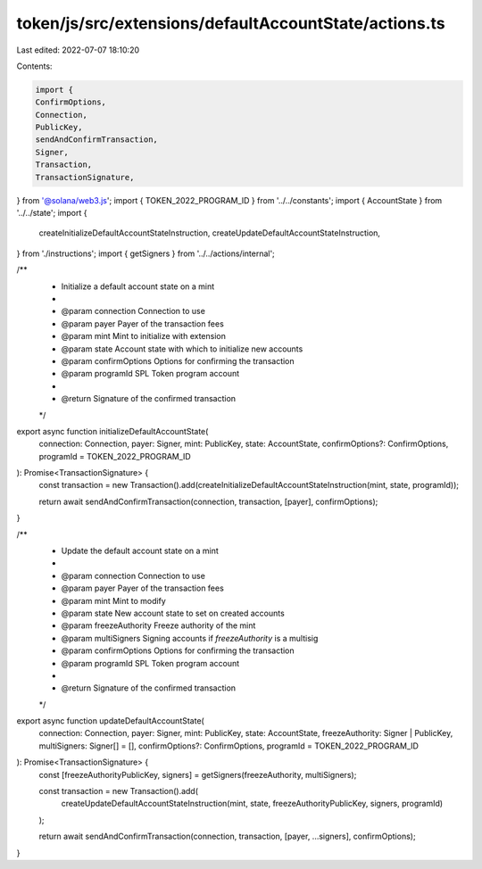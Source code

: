 token/js/src/extensions/defaultAccountState/actions.ts
======================================================

Last edited: 2022-07-07 18:10:20

Contents:

.. code-block:: ts

    import {
    ConfirmOptions,
    Connection,
    PublicKey,
    sendAndConfirmTransaction,
    Signer,
    Transaction,
    TransactionSignature,
} from '@solana/web3.js';
import { TOKEN_2022_PROGRAM_ID } from '../../constants';
import { AccountState } from '../../state';
import {
    createInitializeDefaultAccountStateInstruction,
    createUpdateDefaultAccountStateInstruction,
} from './instructions';
import { getSigners } from '../../actions/internal';

/**
 * Initialize a default account state on a mint
 *
 * @param connection     Connection to use
 * @param payer          Payer of the transaction fees
 * @param mint        Mint to initialize with extension
 * @param state        Account state with which to initialize new accounts
 * @param confirmOptions Options for confirming the transaction
 * @param programId      SPL Token program account
 *
 * @return Signature of the confirmed transaction
 */
export async function initializeDefaultAccountState(
    connection: Connection,
    payer: Signer,
    mint: PublicKey,
    state: AccountState,
    confirmOptions?: ConfirmOptions,
    programId = TOKEN_2022_PROGRAM_ID
): Promise<TransactionSignature> {
    const transaction = new Transaction().add(createInitializeDefaultAccountStateInstruction(mint, state, programId));

    return await sendAndConfirmTransaction(connection, transaction, [payer], confirmOptions);
}

/**
 * Update the default account state on a mint
 *
 * @param connection     Connection to use
 * @param payer          Payer of the transaction fees
 * @param mint        Mint to modify
 * @param state        New account state to set on created accounts
 * @param freezeAuthority          Freeze authority of the mint
 * @param multiSigners   Signing accounts if `freezeAuthority` is a multisig
 * @param confirmOptions Options for confirming the transaction
 * @param programId      SPL Token program account
 *
 * @return Signature of the confirmed transaction
 */
export async function updateDefaultAccountState(
    connection: Connection,
    payer: Signer,
    mint: PublicKey,
    state: AccountState,
    freezeAuthority: Signer | PublicKey,
    multiSigners: Signer[] = [],
    confirmOptions?: ConfirmOptions,
    programId = TOKEN_2022_PROGRAM_ID
): Promise<TransactionSignature> {
    const [freezeAuthorityPublicKey, signers] = getSigners(freezeAuthority, multiSigners);

    const transaction = new Transaction().add(
        createUpdateDefaultAccountStateInstruction(mint, state, freezeAuthorityPublicKey, signers, programId)
    );

    return await sendAndConfirmTransaction(connection, transaction, [payer, ...signers], confirmOptions);
}


